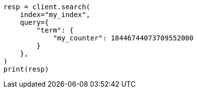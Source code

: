 // This file is autogenerated, DO NOT EDIT
// mapping/types/unsigned_long.asciidoc:47

[source, python]
----
resp = client.search(
    index="my_index",
    query={
        "term": {
            "my_counter": 18446744073709552000
        }
    },
)
print(resp)
----
